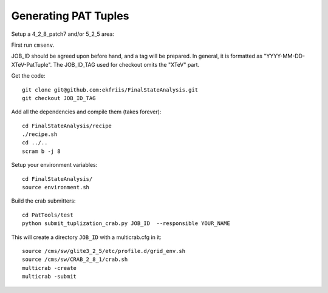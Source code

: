 Generating PAT Tuples
=====================

Setup a 4_2_8_patch7 and/or 5_2_5 area:

First run ``cmsenv``.

JOB_ID should be agreed upon before hand, and a tag will be prepared.  In
general, it is formatted as "YYYY-MM-DD-XTeV-PatTuple".  The JOB_ID_TAG used for
checkout omits the "XTeV" part.

Get the code::

  git clone git@github.com:ekfriis/FinalStateAnalysis.git
  git checkout JOB_ID_TAG

Add all the dependencies and compile them (takes forever)::

  cd FinalStateAnalysis/recipe
  ./recipe.sh
  cd ../..
  scram b -j 8 

Setup your environment variables::

  cd FinalStateAnalysis/
  source environment.sh

Build the crab submitters::

  cd PatTools/test
  python submit_tuplization_crab.py JOB_ID  --responsible YOUR_NAME

This will create a directory ``JOB_ID`` with a multicrab.cfg in it::

  source /cms/sw/glite3_2_5/etc/profile.d/grid_env.sh
  source /cms/sw/CRAB_2_8_1/crab.sh
  multicrab -create 
  multicrab -submit 
